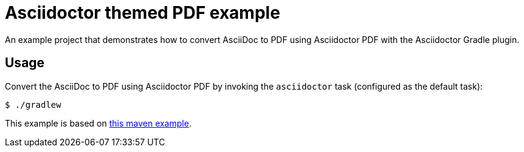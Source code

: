 = Asciidoctor themed PDF example

An example project that demonstrates how to convert AsciiDoc to PDF using Asciidoctor PDF with the Asciidoctor Gradle plugin.

== Usage

Convert the AsciiDoc to PDF using Asciidoctor PDF by invoking the `asciidoctor` task (configured as the default task):

 $ ./gradlew

This example is based on https://github.com/asciidoctor/asciidoctor-maven-examples/tree/master/asciidoctor-pdf-with-theme-example[this maven example].


